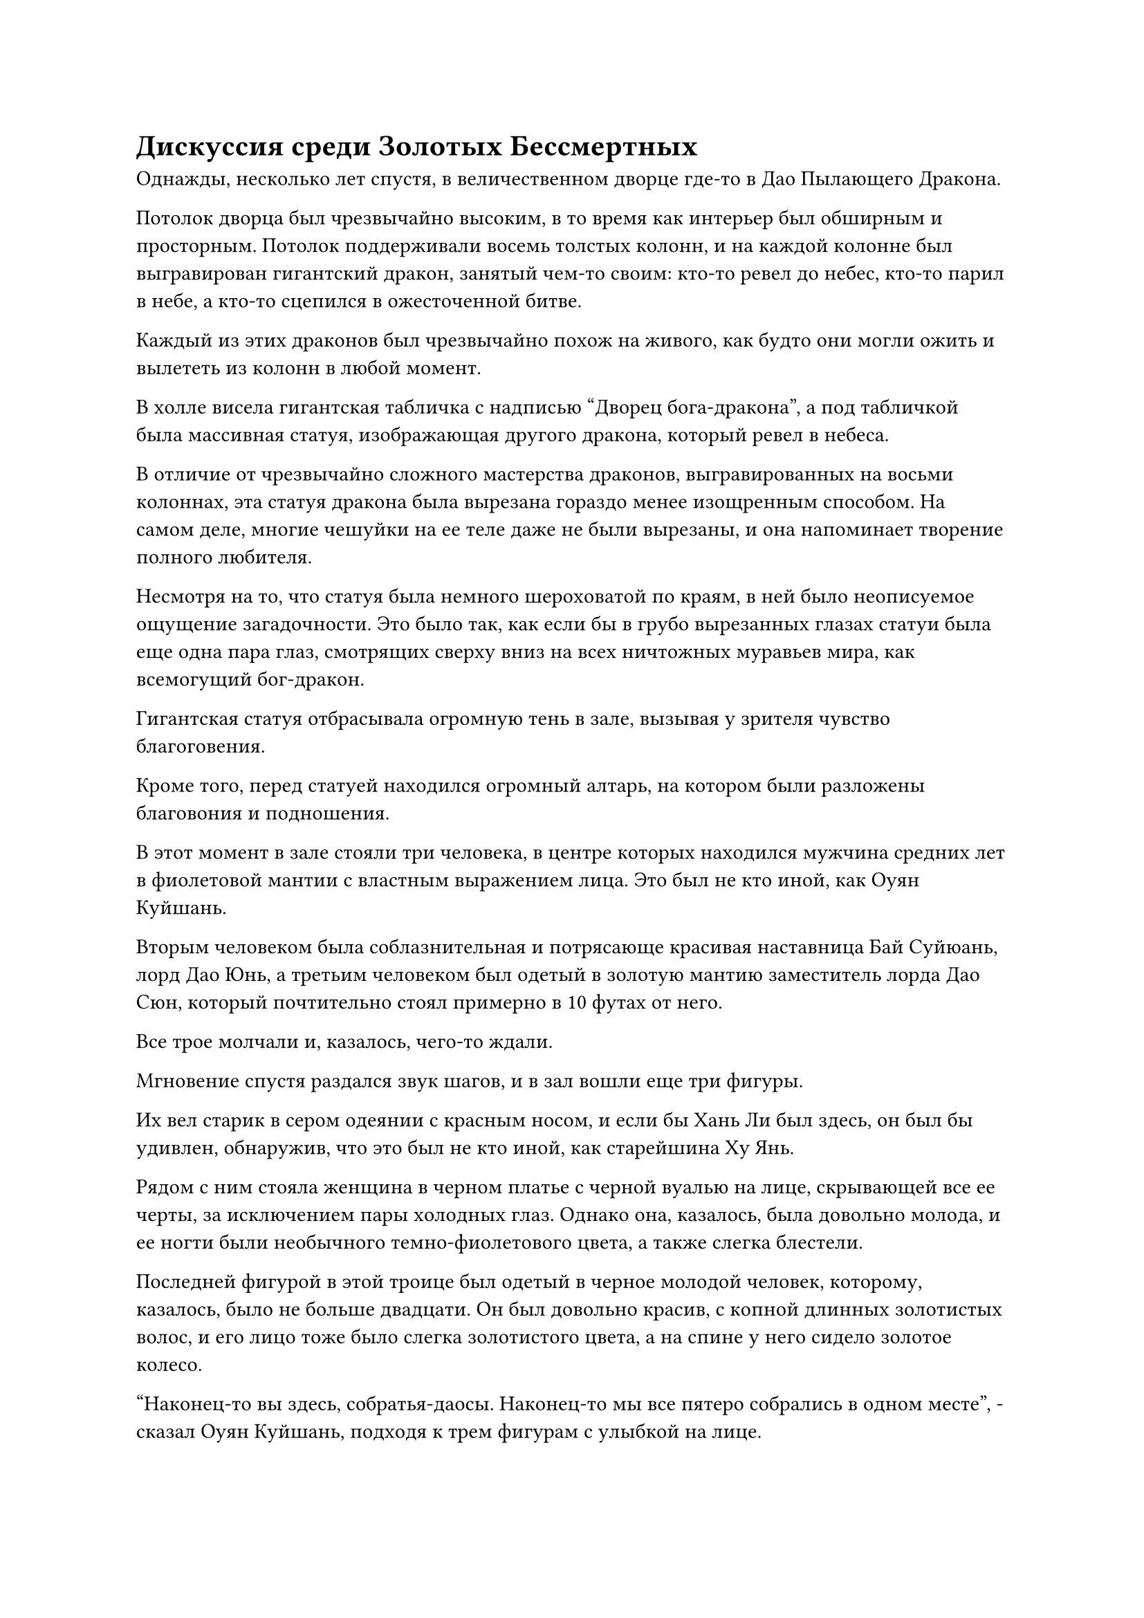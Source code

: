 = Дискуссия среди Золотых Бессмертных

Однажды, несколько лет спустя, в величественном дворце где-то в Дао Пылающего Дракона.

Потолок дворца был чрезвычайно высоким, в то время как интерьер был обширным и просторным. Потолок поддерживали восемь толстых колонн, и на каждой колонне был выгравирован гигантский дракон, занятый чем-то своим: кто-то ревел до небес, кто-то парил в небе, а кто-то сцепился в ожесточенной битве.

Каждый из этих драконов был чрезвычайно похож на живого, как будто они могли ожить и вылететь из колонн в любой момент.

В холле висела гигантская табличка с надписью "Дворец бога-дракона", а под табличкой была массивная статуя, изображающая другого дракона, который ревел в небеса.

В отличие от чрезвычайно сложного мастерства драконов, выгравированных на восьми колоннах, эта статуя дракона была вырезана гораздо менее изощренным способом. На самом деле, многие чешуйки на ее теле даже не были вырезаны, и она напоминает творение полного любителя.

Несмотря на то, что статуя была немного шероховатой по краям, в ней было неописуемое ощущение загадочности. Это было так, как если бы в грубо вырезанных глазах статуи была еще одна пара глаз, смотрящих сверху вниз на всех ничтожных муравьев мира, как всемогущий бог-дракон.

Гигантская статуя отбрасывала огромную тень в зале, вызывая у зрителя чувство благоговения.

Кроме того, перед статуей находился огромный алтарь, на котором были разложены благовония и подношения.

В этот момент в зале стояли три человека, в центре которых находился мужчина средних лет в фиолетовой мантии с властным выражением лица. Это был не кто иной, как Оуян Куйшань.

Вторым человеком была соблазнительная и потрясающе красивая наставница Бай Суйюань, лорд Дао Юнь, а третьим человеком был одетый в золотую мантию заместитель лорда Дао Сюн, который почтительно стоял примерно в 10 футах от него.

Все трое молчали и, казалось, чего-то ждали.

Мгновение спустя раздался звук шагов, и в зал вошли еще три фигуры.

Их вел старик в сером одеянии с красным носом, и если бы Хань Ли был здесь, он был бы удивлен, обнаружив, что это был не кто иной, как старейшина Ху Янь.

Рядом с ним стояла женщина в черном платье с черной вуалью на лице, скрывающей все ее черты, за исключением пары холодных глаз. Однако она, казалось, была довольно молода, и ее ногти были необычного темно-фиолетового цвета, а также слегка блестели.

Последней фигурой в этой троице был одетый в черное молодой человек, которому, казалось, было не больше двадцати. Он был довольно красив, с копной длинных золотистых волос, и его лицо тоже было слегка золотистого цвета, а на спине у него сидело золотое колесо.

"Наконец-то вы здесь, собратья-даосы. Наконец-то мы все пятеро собрались в одном месте", - сказал Оуян Куйшань, подходя к трем фигурам с улыбкой на лице.

Слабая улыбка также появилась на лице владыки Дао Юня, и хотя в зал вошли три человека, ее взгляд оставался прикованным исключительно к старейшине Ху Яню с едва заметным намеком на неудовольствие в глазах.

Почтительное выражение на лице Сюн Шаня стало еще более выраженным, когда он отдал честь трем вновь прибывшим.

Троица не обратила внимания на Сюн Шаня, вместо этого коллективно отсалютовав гигантской статуе дракона, прежде чем повернуться к Оуян Куйшаню и остальным.

Под пристальным взглядом владыки Дао Юня старейшина Ху Янь явно чувствовал себя немного неловко, и он посмотрел прямо на Оуяна Куйшаня, когда сказал: "Товарищ даос Оуян, поскольку в настоящее время вы возглавляете секту, вы можете позаботиться о внутренних делах секты, как видите подходит. По какой причине вы решили созвать эту встречу?"

Женщина в черном платье и золотоволосый молодой человек также повернулись к Оуян Куйшану, ожидая ответа.

"Поверь мне, я бы не стал прерывать твое совершенствование, если бы была альтернатива. Некоторое время назад в горной цепи Глубокого Льда произошел инцидент, когда основные ученики проходили свое испытание. Этот вопрос потенциально может оказаться весьма важным, и именно поэтому я должен обсудить его со всеми вами", - сказал Оуян Куйшань, и на его лице появилось серьезное выражение.

Старейшина Ху Янь уже был в курсе инцидента, поэтому он не удивился, услышав это.

Что касается двух человек позади него, то золотоволосый молодой человек, казалось, тоже уже слышал об этом, в то время как женщина в черном платье казалась слегка озадаченной, по-видимому, только что узнав об инциденте.

После короткой паузы Оуян Куйшань подробно рассказал всем об инциденте, произошедшем в горной цепи Глубокого льда.

"...К счастью, двое старейшин, наблюдавших за испытанием, смогли вовремя вмешаться, чтобы уничтожить физическое тело лазутчика, и только его зарождающейся душе удалось спастись. Что касается учеников, проходивших испытание, все они также выжили, так что в целом никаких существенных последствий не было", - заключил Оуян Куйшань.

"Никаких существенных последствий? До прихода сюда я слышал, что физические тела четырех учеников были уничтожены. Все эти четверо были яркими талантами внутренней секты с исключительными способностями.

“Теперь, когда их физические тела были уничтожены, даже если они смогут найти новые тела, чтобы завладеть ими, их способности будут значительно подорваны. Эти два старейшины должны быть сурово наказаны за то, что не смогли защитить учеников!" - холодным голосом сказал золотоволосый молодой человек.

13 лордов дао из Дао Пылающего Дракона также были разделены на туземную и странствующую фракции.

Золотоволосый молодой человек был местным владыкой дао, и все четверо учеников внутренней секты, потерявшие свои физические тела во время испытания, были местными учениками, в то время как все странствующие культиваторы остались совершенно невредимыми.

Старшие из четырех учеников пришли в ярость, услышав это, и все они придерживались мнения, что двое старейшин предпочли странствующих земледельцев местным.

Даже если бы Оуян Куйшань не назначил эту встречу, золотоволосый молодой человек все равно планировал продолжить обсуждение этого вопроса.

"Я вынужден не согласиться, товарищ даос Юань. Мы уже ознакомились с последовательностью событий, и двое старейшин ни в чем не виноваты. Этот Истинный Бессмертный нарушитель Сцены был чрезвычайно хитер, а также довольно силен.

“Кроме того, он заранее установил несколько массивов, и уже весьма похвально, что два старейшины смогли уничтожить его физическое тело, сохранив при этом учеников в безопасности, поэтому я думаю, что вместо этого мы должны вознаградить их", - парировала повелительница Дао Юнь, поворачиваясь, чтобы взглянуть на золотой- черноволосый молодой человек.

Владыка Дао Юнь был странствующим земледельцем до вступления в секту, и то же самое относилось и к Оуян Куйшаню.

"Как ты мог такое сказать, товарищ даос Юнь? Они взяли на себя миссию по защите учеников, и это сделало их ответственными за все непредвиденные происшествия. Как вы можете говорить, что они не виноваты, когда физические тела этих четырех учеников были уничтожены?" оправданно возразил золотоволосый молодой человек.

"Я думаю, мы все знаем, действительно ли вы обсуждаете этот вопрос объективно или пытаетесь воспользоваться этой возможностью для продвижения своих собственных планов", - сказал лорд Дао Юнь с холодной улыбкой.

"Что ты сказал?!"

На лице золотоволосого молодого человека появилось разъяренное выражение, но прежде чем он успел сказать что-либо еще, старейшина Ху Янь бросил на него суровый взгляд и вмешался: "Хватит, Юань Бушао! Собрат-даос Оуян сейчас возглавляет секту, так что именно ему предстоит вынести вердикт по этому вопросу. Я уверен, что он примет решение, которое удовлетворит всех нас."

"конечно. Вы можете быть уверены в этом, товарищ даос Ху Янь", - заверил Оуян Куйшань с улыбкой.

Юань Бушао явно хотел продолжить спор, но в конце концов воздержался от каких-либо слов.

Холодная улыбка появилась на лице повелительницы Дао Юнь, и она также хранила молчание.

"После испытания у меня были обстоятельные беседы как со старейшинами, так и с учениками, которые проводили испытание, и это информация, которую мне удалось собрать об этом Истинном Бессмертном нарушителе сцены. Все трое из вас более осведомлены и опытны, чем я, поэтому я пригласил вас сюда, чтобы посмотреть, сможете ли вы опознать его", - сказал Оуян Куйшань, вытаскивая три нефритовых листка и раздавая их.

Троица приняла нефритовые листки, затем вложила в них свой духовный смысл.

"Заместитель лорда Дао Сюн, ваш вклад также весьма ценен, так что вам тоже стоит взглянуть", - сказал Оуян Куйшань, протягивая нефритовый слиток и Сюн Шаню.

Сюн Шань почтительно поклонился, принимая нефритовый слиток, а затем вложил в него и свой духовный смысл.

Начальная часть содержимого нефритового листка представляла собой фрагмент видеозаписи, и на нем был запечатлен весь процесс, начиная с того момента, когда пожилой мужчина начал беседовать с Бай Суйюанем и другими учениками, вплоть до того момента, когда он потерпел поражение от Хань Ли и скрылся с места происшествия.

Выражение лица Сюн Шаня слегка изменилось, когда он услышал, как пожилой мужчина упомянул Бай Фэньи.

После этого появился текст и изображения, обозначающие предметы, которые нес пожилой мужчина.

"Кто записал видеозапись? Это очень подробно, и очень примечательно, что одному из учеников хватило присутствия духа записать эти кадры в разгар битвы", - спросил старейшина Ху Янь.

"Это был ученик владыки Дао Юня, Бай Суйюань", - ответил Оуян Куйшань.

Старейшина Ху Янь бросил взгляд на владыку Дао Юня, прежде чем немедленно отвести взгляд. «Понимаю. Она не только обладает исключительными способностями, но, похоже, и ее умственные качества столь же выдающиеся".

"У меня наметанный глаз на людей, поэтому все мои ученики, естественно, выдающиеся. Я не слепая, как кое-кто", - усмехнулась повелительница Дао Юнь с многозначительным взглядом в глазах.

Старейшина Ху Янь смущенно потер свой нос и ничего не ответил.

Атмосфера внезапно стала немного неловкой, и Оуян Куйшань откашлялся и спросил: "У кого-нибудь есть какие-нибудь идеи о том, кем мог быть этот человек?"

"Все предметы, находящиеся в его распоряжении, совершенно обычные, и нет ничего, что мы могли бы использовать для его идентификации. Однако, судя по искусствам культивирования, которые он использовал, похоже, что он может быть с Верхнего континента Ах", - заметила женщина в черном платье слегка скрипучим голосом.

"Эта кукла в золотых доспехах очень похожа на марионеток Мудрого короля из секты Святых марионеток континента Инфернального Мороза", - вмешался Юань Бушао.

"Это действительно похоже на марионетку Мудрого Короля. Однако марионетки Мудрого короля секты Святых марионеток действительно довольно ценны, но их все равно можно купить за определенную цену, поэтому невозможно отличить его от марионетки", - сказал старейшина Ху Янь.

Оуян Куйшань повернулся к Сюн Шаню и спросил: "Есть ли что-нибудь, в чем вы можете нас просветить, заместитель лорда Дао Сюн?"

"Я бы не осмелился сказать "просвети". Я гораздо менее осведомлен и опытен, чем все вы, но я заметил, что набор мечей, который он выпустил, немного похож на набор мечей Семи смертей секты Безграничного меча", - скромно ответил Сюн Шань.

"Я слышал о Наборе мечей Семи смертей, это чрезвычайно известный набор мечей из секты Безграничного Меча, но почему он такой жалкий и слабый? Мало того, что этот старейшина с фамилией Ли смог с легкостью уничтожить его, ему даже удалось уничтожить те пять летающих мечей", - усмехнулся Юань Бушао, явно не убежденный заявлением Сюн Шаня.

"Я сам в этом не уверен, мне просто кажется, что это выглядит немного похоже", - сказал Сюн Шань, опуская голову.

"Заместитель лорда Дао Сюн очень искусен в пути меча, и я слышал, что однажды он получил потерянное наследство Секты Безграничного Меча, так что я уверен, что здесь он прав. Причина, по которой старейшина Ли смог так легко уничтожить массив мечей, заключается не в том, что массив слишком слаб. Вместо этого, это потому, что его атаки были достаточно мощными, чтобы сделать это.

“Похоже, что мантра "Заветная ось", которую он усовершенствовал, содержит тяжелую воду, которая пропитана силой законов воды, и это совершенно уникальный путь, позволяющий получить очень мощное сокровище. Если бы не он, я бы сказал, что дело было бы не только в уничтожении физических тел четырех учеников. Если вы спросите меня, вы должны щедро вознаградить его, товарищ даос Оуян", - сказал старейшина Ху Янь.

Все остальные были несколько озадачены, услышав это.

Было очень трудно четко оценить ситуацию по отснятому материалу, поэтому они могли только строить предположения о том, что происходило во время сражения, но оказалось, что старейшина Ху Янь был очень уверен в своей оценке сражения, и никто не собирался его упрекать.

"Действительно, товарищ даос Ху Янь. Я позабочусь об этом, но вернемся к обсуждаемой теме, похоже, что злоумышленника будет не так-то легко идентифицировать", - задумчиво произнес Оуян Куйшань.

Юань Бушао хотел сказать что-то еще, но в конце концов придержал язык, бросив взгляд на старейшину Ху Яня.

Повелительница Дао Юнь взглянула на всех остальных, и на ее лице появилось слегка обеспокоенное выражение.

Этот человек пытался похитить Бай Суйюаня, поэтому, по ее мнению, для него было крайне важно, чтобы его выследили и разобрались с ним.

После недолгого колебания Оуян Куйшань сказал: "Есть еще кое-что, что необходимо отметить. Этот человек упомянул Бай Фэньи, и кажется, что между ними есть какая-то связь".

Задумчивые выражения появились на лицах всех, когда они услышали это.

"Говоря о Бай Фэньи, очень жаль, что с ним случилось. Если бы не то, что случилось тогда, учитывая его способности, возможно, в нашем Дао Пылающего Дракона к настоящему времени было бы 14 Золотых Бессмертных владык дао ступени", - вздохнул старейшина Ху Янь.

Услышав это, в глазах владыки Дао Юня появилось слегка удрученное выражение.

"Боюсь, мы также не в состоянии идентифицировать незваного гостя, поэтому просто разберитесь с этим вопросом так, как сочтете нужным, товарищ даос Оуян", - сказал старейшина Хуянь, затем повернулся, чтобы уйти.

"Почему ты так спешишь уйти, товарищ даос Ху Янь?"

В мгновение ока владыка Дао Юнь появился перед старейшиной Ху Янем, преградив ему путь.

"Разве ты не всегда был страстным любителем вина? Некоторое время назад мне случайно попалось в руки несколько кувшинов прекрасного бессмертного вина, не хотели бы вы подойти и попробовать? У меня также есть вопросы о самосовершенствовании, которые я хотел бы задать вам", - сказал владыка Дао Юнь.

#pagebreak()